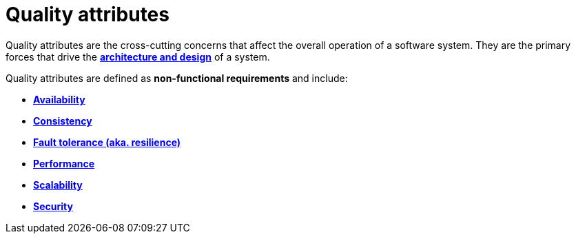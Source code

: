 = Quality attributes

Quality attributes are the cross-cutting concerns that affect the overall
operation of a software system. They are the primary forces that drive the
link:./architecture-and-design.adoc[*architecture and design*] of a system.

Quality attributes are defined as *non-functional requirements* and include:

* link:./availability.adoc[*Availability*]
* link:./consistency.adoc[*Consistency*]
* link:./fault-tolerance.adoc[*Fault tolerance (aka. resilience)*]
* link:./performance.adoc[*Performance*]
* link:./scalability.adoc[*Scalability*]
* link:./security.adoc[*Security*]
